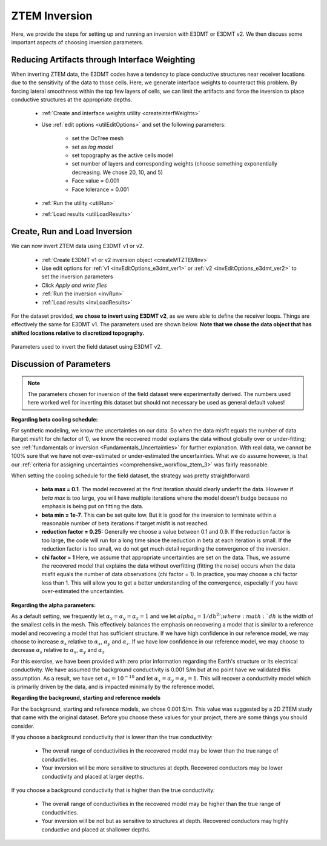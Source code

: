 .. _comprehensive_workflow_ztem_6:


ZTEM Inversion
==============

Here, we provide the steps for setting up and running an inversion with E3DMT or E3DMT v2. We then discuss some important aspects of choosing inversion parameters.


Reducing Artifacts through Interface Weighting
----------------------------------------------

When inverting ZTEM data, the E3DMT codes have a tendency to place conductive structures near receiver locations due to the sensitivity of the data to those cells. Here, we generate interface weights to counteract this problem. By forcing lateral smoothness within the top few layers of cells, we can limit the artifacts and force the inversion to place conductive structures at the appropriate depths.

    - :ref:`Create and interface weights utility <createinterfWeights>`
    - Use :ref:`edit options <utilEditOptions>` and set the following parameters:

        - set the OcTree mesh
        - set as *log model*
        - set topography as the active cells model
        - set number of layers and corresponding weights (choose something exponentially decreasing. We chose 20, 10, and 5)
        - Face value = 0.001
        - Face tolerance = 0.001

    - :ref:`Run the utility <utilRun>`
    - :ref:`Load results <utilLoadResults>`



Create, Run and Load Inversion
------------------------------

We can now invert ZTEM data using E3DMT v1 or v2. 

    - :ref:`Create E3DMT v1 or v2 inversion object <createMTZTEMInv>`
    - Use edit options for :ref:`v1 <invEditOptions_e3dmt_ver1>` or :ref:`v2 <invEditOptions_e3dmt_ver2>` to set the inversion parameters
    - Click *Apply and write files*
    - :ref:`Run the inversion <invRun>`
    - :ref:`Load results <invLoadResults>`

For the dataset provided, **we chose to invert using E3DMT v2**, as we were able to define the receiver loops. Things are effectively the same for E3DMT v1. The parameters used are shown below. **Note that we chose the data object that has shifted locations relative to discretized topography.**

.. figure:: images/inversion_edit_options.png
    :align: center
    :width: 700

    Parameters used to invert the field dataset using E3DMT v2.


Discussion of Parameters
------------------------

.. note:: The parameters chosen for inversion of the field dataset were experimentally derived. The numbers used here worked well for inverting this dataset but should not necessary be used as general default values!

**Regarding beta cooling schedule:**

For synthetic modeling, we know the uncertainties on our data. So when the data misfit equals the number of data (target misfit for chi factor of 1), we know the recovered model explains the data without globally over or under-fitting; see :ref:`fundamentals or inversion <Fundamentals_Uncertainties>` for further explanation. With real data, we cannot be 100% sure that we have not over-estimated or under-estimated the uncertainties. What we do assume however, is that our :ref:`criteria for assigning uncertainties <comprehensive_workflow_ztem_3>` was fairly reasonable.

When setting the cooling schedule for the field dataset, the strategy was pretty straightforward:

    - **beta max = 0.1**. The model recovered at the first iteration should clearly underfit the data. However if *beta max* is too large, you will have multiple iterations where the model doesn't budge because no emphasis is being put on fitting the data.
    - **beta min = 1e-7**. This can be set quite low. But it is good for the inversion to terminate within a reasonable number of beta iterations if target misfit is not reached.
    - **reduction factor = 0.25:** Generally we choose a value between 0.1 and 0.9. If the reduction factor is too large, the code will run for a long time since the reduction in beta at each iteration is small. If the reduction factor is too small, we do not get much detail regarding the convergence of the inversion.
    - **chi factor = 1** Here, we assume that appropriate uncertainties are set on the data. Thus, we assume the recovered model that explains the data without overfitting (fitting the noise) occurs when the data misfit equals the number of data observations (chi factor = 1). In practice, you may choose a chi factor less than 1. This will allow you to get a better understanding of the convergence, especially if you have over-estimated the uncertainties.

**Regarding the alpha parameters:**

As a default setting, we frequently let :math:`\alpha_x = \alpha_y = \alpha_z = 1` and we let :math:`alpha_s = 1/dh^2'; where :math:`dh` is the width of the smallest cells in the mesh. This effectively balances the emphasis on recovering a model that is similar to a reference model and recovering a model that has sufficient structure. If we have high confidence in our reference model, we may choose to increase :math:`\alpha_s` relative to :math:`\alpha_x`, :math:`\alpha_y` and :math:`\alpha_z`. If we have low confidence in our reference model, we may choose to decrease :math:`\alpha_s` relative to :math:`\alpha_x`, :math:`\alpha_y` and :math:`\alpha_z`

For this exercise, we have been provided with zero prior information regarding the Earth's structure or its electrical conductivity. We have assumed the background conductivity is 0.001 S/m but at no point have we validated this assumption. As a result, we have set :math:`\alpha_s = 10^{-10}` and let :math:`\alpha_x = \alpha_y = \alpha_z = 1`. This will recover a conductivity model which is primarily driven by the data, and is impacted minimally by the reference model.

**Regarding the background, starting and reference models**

For the background, starting and reference models, we chose 0.001 S/m. This value was suggested by a 2D ZTEM study that came with the original dataset. Before you choose these values for your project, there are some things you should consider.

If you choose a background conductivity that is lower than the true conductivity:

    - The overall range of conductivities in the recovered model may be lower than the true range of conductivities.
    - Your inversion will be more sensitive to structures at depth. Recovered conductors may be lower conductivity and placed at larger depths.

If you choose a background conductivity that is higher than the true conductivity:

    - The overall range of conductivities in the recovered model may be higher than the true range of conductivities.
    - Your inversion will be not but as sensitive to structures at depth. Recovered conductors may highly conductive and placed at shallower depths.


